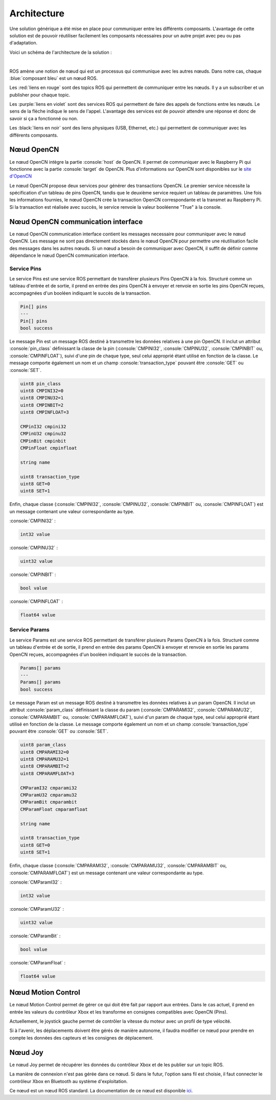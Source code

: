 Architecture
============

Une solution générique a été mise en place pour communiquer entre les différents composants.
L'avantage de cette solution est de pouvoir réutiliser facilement les composants nécessaires pour un autre projet avec peu ou pas d'adaptation.

Voici un schéma de l'architecture de la solution :

.. thumbnail:: _static/architecture.svg
    :alt: Architecture
    :align: center

|

ROS amène une notion de nœud qui est un processus qui communique avec les autres nœuds.
Dans notre cas, chaque :blue:`composant bleu` est un nœud ROS.

Les :red:`liens en rouge` sont des topics ROS qui permettent de communiquer entre les nœuds.
Il y a un subscriber et un publisher pour chaque topic.

Les :purple:`liens en violet` sont des services ROS qui permettent de faire des appels de fonctions entre les nœuds.
Le sens de la flèche indique le sens de l'appel.
L'avantage des services est de pouvoir attendre une réponse et donc de savoir si ça a fonctionné ou non.

Les :black:`liens en noir` sont des liens physiques (USB, Ethernet, etc.) qui permettent de communiquer avec les différents composants.


Nœud OpenCN
-----------

Le nœud OpenCN intègre la partie :console:`host` de OpenCN.
Il permet de communiquer avec le Raspberry Pi qui fonctionne avec la partie :console:`target` de OpenCN.
Plus d'informations sur OpenCN sont disponibles sur le `site d'OpenCN <https://opencn.heig-vd.ch/>`_

Le nœud OpenCN propose deux services pour générer des transactions OpenCN.
Le premier service nécessite la spécification d'un tableau de pins OpenCN, tandis que le deuxième service requiert un tableau de paramètres.
Une fois les informations fournies, le nœud OpenCN crée la transaction OpenCN correspondante et la transmet au Raspberry Pi.
Si la transaction est réalisée avec succès, le service renvoie la valeur booléenne "True" à la console.

Nœud OpenCN communication interface
-----------------------------------

Le nœud OpenCN communication interface contient les messages necessaire pour communiquer avec le nœud OpenCN.
Les message ne sont pas directement stockés dans le nœud OpenCN pour permettre une réutilisation facile des messages dans les autres nœuds.
Si un nœud a besoin de communiquer avec OpenCN, il suffit de définir comme dépendance le nœud OpenCN communication interface.

Service Pins
~~~~~~~~~~~~

Le service Pins est une service ROS permettant de transférer plusieurs Pins OpenCN à la fois.
Structuré comme un tableau d'entrée et de sortie, il prend en entrée des pins OpenCN à envoyer et renvoie en sortie les pins OpenCN reçues, accompagnées d'un booléen indiquant le succès de la transaction.

.. code-block:: console

    Pin[] pins
    ---
    Pin[] pins
    bool success

Le message Pin est un message ROS destiné à transmettre les données relatives à une pin OpenCN.
Il inclut un attribut :console:`pin_class` définissant la classe de la pin (:console:`CMPINI32`, :console:`CMPINU32`, :console:`CMPINBIT` ou, :console:`CMPINFLOAT`), suivi d'une pin de chaque type, seul celui approprié étant utilisé en fonction de la classe.
Le message comporte également un nom et un champ :console:`transaction_type` pouvant être :console:`GET` ou :console:`SET`.

.. code-block:: console

    uint8 pin_class
    uint8 CMPINI32=0
    uint8 CMPINU32=1
    uint8 CMPINBIT=2
    uint8 CMPINFLOAT=3

    CMPinI32 cmpini32
    CMPinU32 cmpinu32
    CMPinBit cmpinbit
    CMPinFloat cmpinfloat

    string name

    uint8 transaction_type
    uint8 GET=0
    uint8 SET=1

Enfin, chaque classe (:console:`CMPINI32`, :console:`CMPINU32`, :console:`CMPINBIT` ou, :console:`CMPINFLOAT`) est un message contenant une valeur correspondante au type.

:console:`CMPINI32` :

.. code-block:: console

    int32 value

:console:`CMPINU32` :

.. code-block:: console

    uint32 value

:console:`CMPINBIT` :

.. code-block:: console

    bool value

:console:`CMPINFLOAT` :

.. code-block:: console

    float64 value

Service Params
~~~~~~~~~~~~~~

Le service Params est une service ROS permettant de transférer plusieurs Params OpenCN à la fois.
Structuré comme un tableau d'entrée et de sortie, il prend en entrée des params OpenCN à envoyer et renvoie en sortie les params OpenCN reçues, accompagnées d'un booléen indiquant le succès de la transaction.

.. code-block:: console

    Params[] params
    ---
    Params[] params
    bool success

Le message Param est un message ROS destiné à transmettre les données relatives à un param OpenCN.
Il inclut un attribut :console:`param_class` définissant la classe du param (:console:`CMPARAMI32`, :console:`CMPARAMU32`, :console:`CMPARAMBIT` ou, :console:`CMPARAMFLOAT`), suivi d'un param de chaque type, seul celui approprié étant utilisé en fonction de la classe.
Le message comporte également un nom et un champ :console:`transaction_type` pouvant être :console:`GET` ou :console:`SET`.

.. code-block:: console

    uint8 param_class
    uint8 CMPARAMI32=0
    uint8 CMPARAMU32=1
    uint8 CMPARAMBIT=2
    uint8 CMPARAMFLOAT=3

    CMParamI32 cmparami32
    CMParamU32 cmparamu32
    CMParamBit cmparambit
    CMParamFloat cmparamfloat

    string name

    uint8 transaction_type
    uint8 GET=0
    uint8 SET=1

Enfin, chaque classe (:console:`CMPARAMI32`, :console:`CMPARAMU32`, :console:`CMPARAMBIT` ou, :console:`CMPARAMFLOAT`) est un message contenant une valeur correspondante au type.

:console:`CMParamI32` :

.. code-block:: console

    int32 value

:console:`CMParamU32` :

.. code-block:: console

    uint32 value

:console:`CMParamBit` :

.. code-block:: console

    bool value

:console:`CMParamFloat` :

.. code-block:: console

    float64 value


Nœud Motion Control
-------------------

Le nœud Motion Control permet de gérer ce qui doit être fait par rapport aux entrées.
Dans le cas actuel, il prend en entrée les valeurs du contrôleur Xbox et les transforme en consignes compatibles avec OpenCN (Pins).

Actuellement, le joystick gauche permet de contrôler la vitesse du moteur avec un profil de type vélocité.

Si à l'avenir, les déplacements doivent être gérés de manière autonome, il faudra modifier ce nœud pour prendre en compte les données des capteurs et les consignes de déplacement.

Nœud Joy
--------

Le nœud Joy permet de récupérer les données du contrôleur Xbox et de les publier sur un topic ROS.

La manière de connexion n'est pas gérée dans ce nœud.
Si dans le futur, l'option sans fil est choisie, il faut connecter le contrôleur Xbox en Bluetooth au système d'exploitation.

Ce nœud est un nœud ROS standard.
La documentation de ce nœud est disponible `ici <https://index.ros.org/p/joy/>`_.
